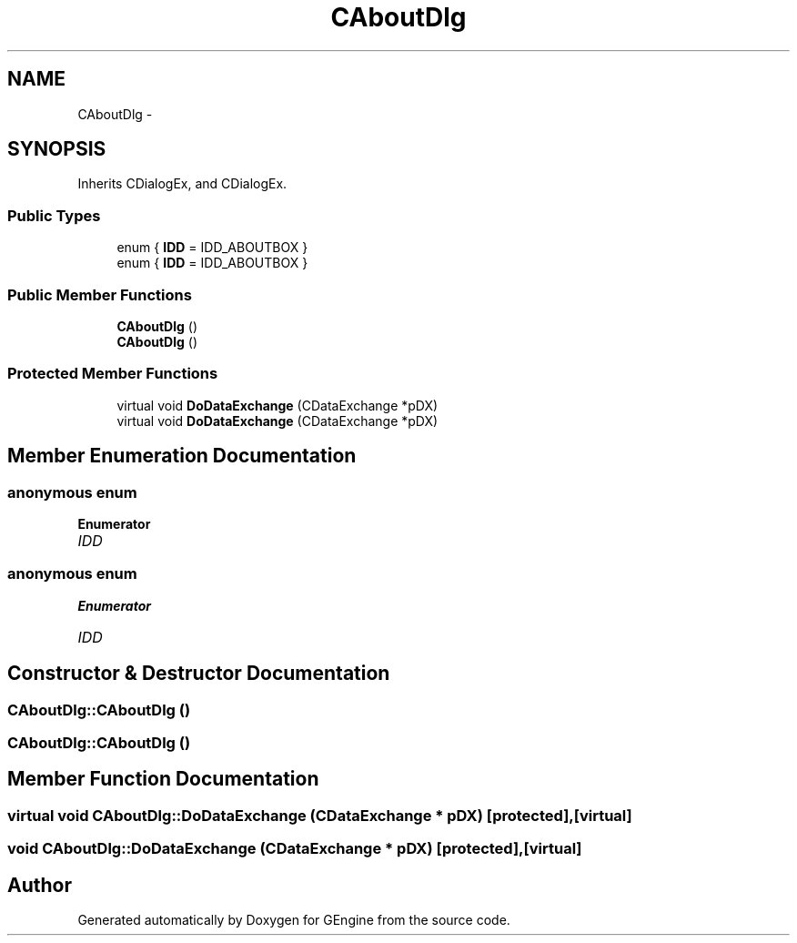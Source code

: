 .TH "CAboutDlg" 3 "Sat Dec 26 2015" "Version v0.1" "GEngine" \" -*- nroff -*-
.ad l
.nh
.SH NAME
CAboutDlg \- 
.SH SYNOPSIS
.br
.PP
.PP
Inherits CDialogEx, and CDialogEx\&.
.SS "Public Types"

.in +1c
.ti -1c
.RI "enum { \fBIDD\fP = IDD_ABOUTBOX }"
.br
.ti -1c
.RI "enum { \fBIDD\fP = IDD_ABOUTBOX }"
.br
.in -1c
.SS "Public Member Functions"

.in +1c
.ti -1c
.RI "\fBCAboutDlg\fP ()"
.br
.ti -1c
.RI "\fBCAboutDlg\fP ()"
.br
.in -1c
.SS "Protected Member Functions"

.in +1c
.ti -1c
.RI "virtual void \fBDoDataExchange\fP (CDataExchange *pDX)"
.br
.ti -1c
.RI "virtual void \fBDoDataExchange\fP (CDataExchange *pDX)"
.br
.in -1c
.SH "Member Enumeration Documentation"
.PP 
.SS "anonymous enum"

.PP
\fBEnumerator\fP
.in +1c
.TP
\fB\fIIDD \fP\fP
.SS "anonymous enum"

.PP
\fBEnumerator\fP
.in +1c
.TP
\fB\fIIDD \fP\fP
.SH "Constructor & Destructor Documentation"
.PP 
.SS "CAboutDlg::CAboutDlg ()"

.SS "CAboutDlg::CAboutDlg ()"

.SH "Member Function Documentation"
.PP 
.SS "virtual void CAboutDlg::DoDataExchange (CDataExchange * pDX)\fC [protected]\fP, \fC [virtual]\fP"

.SS "void CAboutDlg::DoDataExchange (CDataExchange * pDX)\fC [protected]\fP, \fC [virtual]\fP"


.SH "Author"
.PP 
Generated automatically by Doxygen for GEngine from the source code\&.
